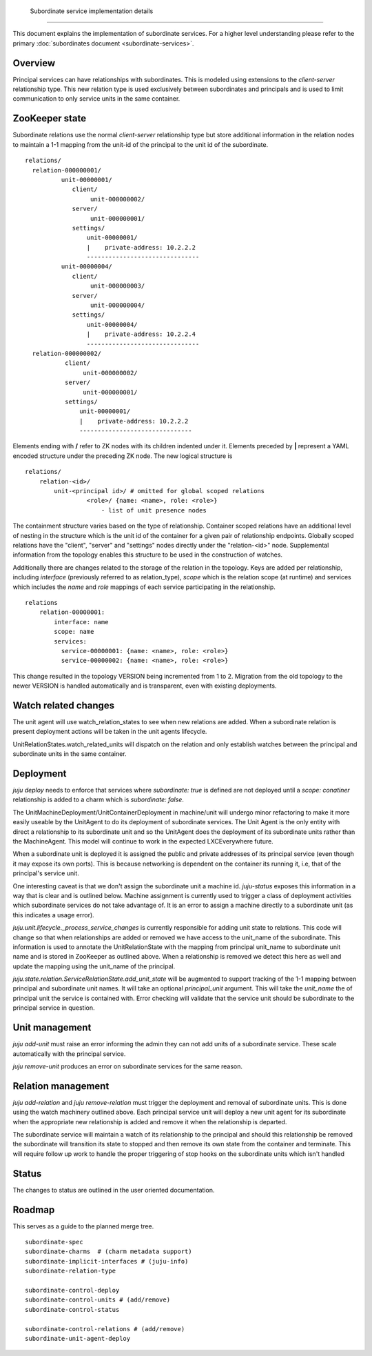  Subordinate service implementation details
===========================================


This document explains the implementation of subordinate services. For
a higher level understanding please refer to the primary :doc:`subordinates
document <subordinate-services>`.


Overview
-------

Principal services can have relationships with subordinates. This is
modeled using extensions to the `client-server` relationship
type. This new relation type is used exclusively between subordinates
and principals and is used to limit communication to only service
units in the same container.


ZooKeeper state
---------------

Subordinate relations use the normal `client-server` relationship type
but store additional information in the relation nodes to maintain a
1-1 mapping from the unit-id of the principal to the unit id of the
subordinate. ::

    relations/
      relation-000000001/
              unit-00000001/
                 client/
                      unit-000000002/
                 server/
                      unit-000000001/
                 settings/
                     unit-00000001/
                     |    private-address: 10.2.2.2
                     -------------------------------
              unit-00000004/
                 client/
                      unit-000000003/
                 server/
                      unit-000000004/
                 settings/
                     unit-00000004/
                     |    private-address: 10.2.2.4
                     -------------------------------
      relation-000000002/
               client/
                    unit-000000002/
               server/
                    unit-000000001/
               settings/
                   unit-00000001/
                   |    private-address: 10.2.2.2
                   -------------------------------

Elements ending with **/** refer to ZK nodes with its children
indented under it. Elements preceded by **|** represent a YAML
encoded structure under the preceding ZK node. The new logical
structure is ::

     relations/
         relation-<id>/
             unit-<principal id>/ # omitted for global scoped relations
                      <role>/ {name: <name>, role: <role>}
                          - list of unit presence nodes

The containment structure varies based on the type of
relationship. Container scoped relations have an additional level of
nesting in the structure which is the unit id of the container for a
given pair of relationship endpoints. Globally scoped relations have
the "client", "server" and "settings" nodes directly under the
"relation-<id>" node.  Supplemental information from the topology
enables this structure to be used in the construction of watches.

Additionally there are changes related to the storage of the relation
in the topology. Keys are added per relationship, including
`interface` (previously referred to as relation_type), `scope` which
is the relation scope (at runtime) and services which includes the
`name` and `role` mappings of each service participating in the
relationship. ::

    relations
        relation-00000001:
            interface: name
            scope: name
            services:
              service-00000001: {name: <name>, role: <role>}
              service-00000002: {name: <name>, role: <role>}

This change resulted in the topology VERSION being incremented from 1
to 2.  Migration from the old topology to the newer VERSION is handled
automatically and is transparent, even with existing deployments.


Watch related changes
---------------------

The unit agent will use watch_relation_states to see when new
relations are added. When a subordinate relation is present deployment
actions will be taken in the unit agents lifecycle.

UnitRelationStates.watch_related_units will dispatch on the relation
and only establish watches between the principal and subordinate units
in the same container.

Deployment
----------

`juju deploy` needs to enforce that services where `subordinate: true`
is defined are not deployed until a `scope: conatiner` relationship is
added to a charm which is `subordinate: false`.

The UnitMachineDeployment/UnitContainerDeployment in machine/unit will
undergo minor refactoring to make it more easily useable by the
UnitAgent to do its deployment of subordinate services. The Unit Agent
is the only entity with direct a relationship to its subordinate unit
and so the UnitAgent does the deployment of its subordinate units
rather than the MachineAgent. This model will continue to work in the
expected LXCEverywhere future.

When a subordinate unit is deployed it is assigned the public and private
addresses of its principal service (even though it may expose its own
ports). This is because networking is dependent on the container its
running it, i.e, that of the principal's service unit.

One interesting caveat is that we don't assign the subordinate unit a
machine id. `juju-status` exposes this information in a way that is
clear and is outlined below. Machine assignment is currently used to
trigger a class of deployment activities which subordinate services do
not take advantage of. It is an error to assign a machine directly to
a subordinate unit (as this indicates a usage error).

`juju.unit.lifecycle._process_service_changes` is currently
responsible for adding unit state to relations. This code will change
so that when relationships are added or removed we have access to the
unit_name of the subordinate. This information is used to annotate the
UnitRelationState with the mapping from principal unit_name to
subordinate unit name and is stored in ZooKeeper as outlined
above. When a relationship is removed we detect this here as well and
update the mapping using the unit_name of the principal.

`juju.state.relation.ServiceRelationState.add_unit_state` will be
augmented to support tracking of the 1-1 mapping between principal and
subordinate unit names. It will take an optional `principal_unit`
argument. This will take the `unit_name` the of principal unit the
service is contained with. Error checking will validate that the
service unit should be subordinate to the principal service in
question.


Unit management
---------------

`juju add-unit` must raise an error informing the admin they can not
add units of a subordinate service. These scale automatically with the
principal service.

`juju remove-unit` produces an error on subordinate services for the
same reason.


Relation management
-------------------

`juju add-relation` and `juju remove-relation` must trigger the
deployment and removal of subordinate units. This is done using the
watch machinery outlined above. Each principal service unit will
deploy a new unit agent for its subordinate when the appropriate new
relationship is added and remove it when the relationship is departed.

The subordinate service will maintain a watch of its relationship to
the principal and should this relationship be removed the subordinate
will transition its state to stopped and then remove its own state
from the container and terminate. This will require follow up work to
handle the proper triggering of stop hooks on the subordinate units
which isn't handled

Status
------

The changes to status are outlined in the user oriented documentation.


Roadmap
-------

This serves as a guide to the planned merge tree. ::

    subordinate-spec
    subordinate-charms  # (charm metadata support)
    subordinate-implicit-interfaces # (juju-info)
    subordinate-relation-type

    subordinate-control-deploy
    subordinate-control-units # (add/remove)
    subordinate-control-status

    subordinate-control-relations # (add/remove)
    subordinate-unit-agent-deploy
